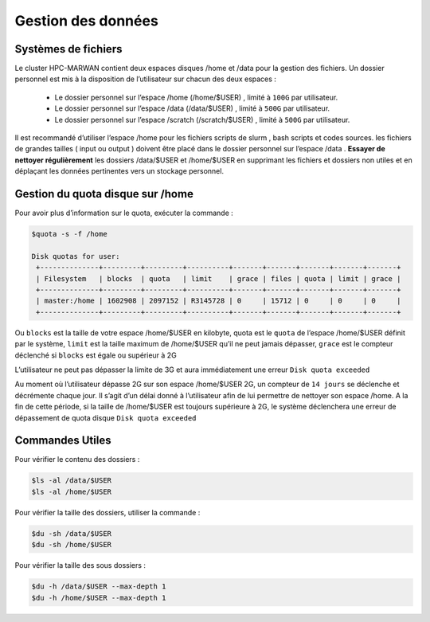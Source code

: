 ===================
Gestion des données
===================
Systèmes de fichiers 
***********************************

Le cluster HPC-MARWAN contient deux espaces disques /home et /data pour la gestion des fichiers. Un dossier personnel est mis à la disposition de l’utilisateur sur chacun des deux espaces :

  * Le dossier personnel sur l’espace /home (/home/$USER) , limité à ``100G`` par utilisateur.
  * Le dossier personnel sur l’espace /data (/data/$USER) , limité à ``500G`` par utilisateur.
  * Le dossier personnel sur l’espace /scratch (/scratch/$USER) , limité à ``500G`` par utilisateur.


Il est recommandé d’utiliser l’espace /home pour les fichiers scripts de slurm , bash scripts et codes sources. les fichiers de grandes tailles ( input ou output ) doivent être placé dans le dossier personnel sur l’espace /data .
**Essayer de nettoyer régulièrement** les dossiers /data/$USER et /home/$USER en supprimant les fichiers et dossiers non utiles et en déplaçant les données pertinentes vers un stockage personnel.

Gestion du quota disque sur /home
***********************************

Pour avoir plus d’information sur le quota, exécuter la commande :

.. code-block:: bash

    $quota -s -f /home

    Disk quotas for user:
     +--------------+---------+---------+----------+-------+-------+-------+-------+-------+
     | Filesystem   | blocks  | quota   | limit    | grace | files | quota | limit | grace |
     +--------------+---------+---------+----------+-------+-------+-------+-------+-------+
     | master:/home | 1602908 | 2097152 | R3145728 | 0     | 15712 | 0     | 0     | 0     |
     +--------------+---------+---------+----------+-------+-------+-------+-------+-------+


Ou ``blocks`` est la taille de votre espace /home/$USER en kilobyte, quota est le ``quota`` de l’espace /home/$USER définit par le système, ``limit`` est la taille maximum de /home/$USER qu’il ne peut  jamais dépasser, ``grace`` est le compteur déclenché si ``blocks`` est égale ou supérieur à 2G

L’utilisateur ne peut pas dépasser la limite de 3G et aura immédiatement une erreur ``Disk quota exceeded``

Au moment où l’utilisateur dépasse 2G sur son espace /home/$USER 2G, un compteur de ``14 jours`` se déclenche et décrémente chaque jour. Il s’agit d’un délai donné à l’utilisateur afin de lui permettre de nettoyer son espace /home. A la fin de cette période, si la taille de /home/$USER est toujours supérieure à 2G, le système déclenchera une erreur de dépassement de quota disque ``Disk quota exceeded``

Commandes Utiles 
******************

Pour vérifier le contenu des dossiers :

.. code-block:: bash

    $ls -al /data/$USER
    $ls -al /home/$USER

Pour vérifier la taille des dossiers, utiliser la commande :

.. code-block:: bash

    $du -sh /data/$USER
    $du -sh /home/$USER

Pour vérifier la taille des sous dossiers :

.. code-block:: bash

    $du -h /data/$USER --max-depth 1
    $du -h /home/$USER --max-depth 1
